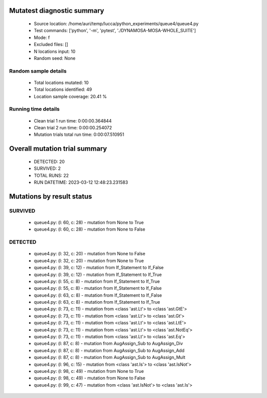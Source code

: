 Mutatest diagnostic summary
===========================
 - Source location: /home/auri/temp/lucca/python_experiments/queue4/queue4.py
 - Test commands: ['python', '-m', 'pytest', './DYNAMOSA-MOSA-WHOLE_SUITE']
 - Mode: f
 - Excluded files: []
 - N locations input: 10
 - Random seed: None

Random sample details
---------------------
 - Total locations mutated: 10
 - Total locations identified: 49
 - Location sample coverage: 20.41 %


Running time details
--------------------
 - Clean trial 1 run time: 0:00:00.364844
 - Clean trial 2 run time: 0:00:00.254072
 - Mutation trials total run time: 0:00:07.510951

Overall mutation trial summary
==============================
 - DETECTED: 20
 - SURVIVED: 2
 - TOTAL RUNS: 22
 - RUN DATETIME: 2023-03-12 12:48:23.231583


Mutations by result status
==========================


SURVIVED
--------
 - queue4.py: (l: 60, c: 28) - mutation from None to True
 - queue4.py: (l: 60, c: 28) - mutation from None to False


DETECTED
--------
 - queue4.py: (l: 32, c: 20) - mutation from None to False
 - queue4.py: (l: 32, c: 20) - mutation from None to True
 - queue4.py: (l: 39, c: 12) - mutation from If_Statement to If_False
 - queue4.py: (l: 39, c: 12) - mutation from If_Statement to If_True
 - queue4.py: (l: 55, c: 8) - mutation from If_Statement to If_True
 - queue4.py: (l: 55, c: 8) - mutation from If_Statement to If_False
 - queue4.py: (l: 63, c: 8) - mutation from If_Statement to If_False
 - queue4.py: (l: 63, c: 8) - mutation from If_Statement to If_True
 - queue4.py: (l: 73, c: 11) - mutation from <class 'ast.Lt'> to <class 'ast.GtE'>
 - queue4.py: (l: 73, c: 11) - mutation from <class 'ast.Lt'> to <class 'ast.Gt'>
 - queue4.py: (l: 73, c: 11) - mutation from <class 'ast.Lt'> to <class 'ast.LtE'>
 - queue4.py: (l: 73, c: 11) - mutation from <class 'ast.Lt'> to <class 'ast.NotEq'>
 - queue4.py: (l: 73, c: 11) - mutation from <class 'ast.Lt'> to <class 'ast.Eq'>
 - queue4.py: (l: 87, c: 8) - mutation from AugAssign_Sub to AugAssign_Div
 - queue4.py: (l: 87, c: 8) - mutation from AugAssign_Sub to AugAssign_Add
 - queue4.py: (l: 87, c: 8) - mutation from AugAssign_Sub to AugAssign_Mult
 - queue4.py: (l: 96, c: 15) - mutation from <class 'ast.Is'> to <class 'ast.IsNot'>
 - queue4.py: (l: 98, c: 49) - mutation from None to True
 - queue4.py: (l: 98, c: 49) - mutation from None to False
 - queue4.py: (l: 99, c: 47) - mutation from <class 'ast.IsNot'> to <class 'ast.Is'>